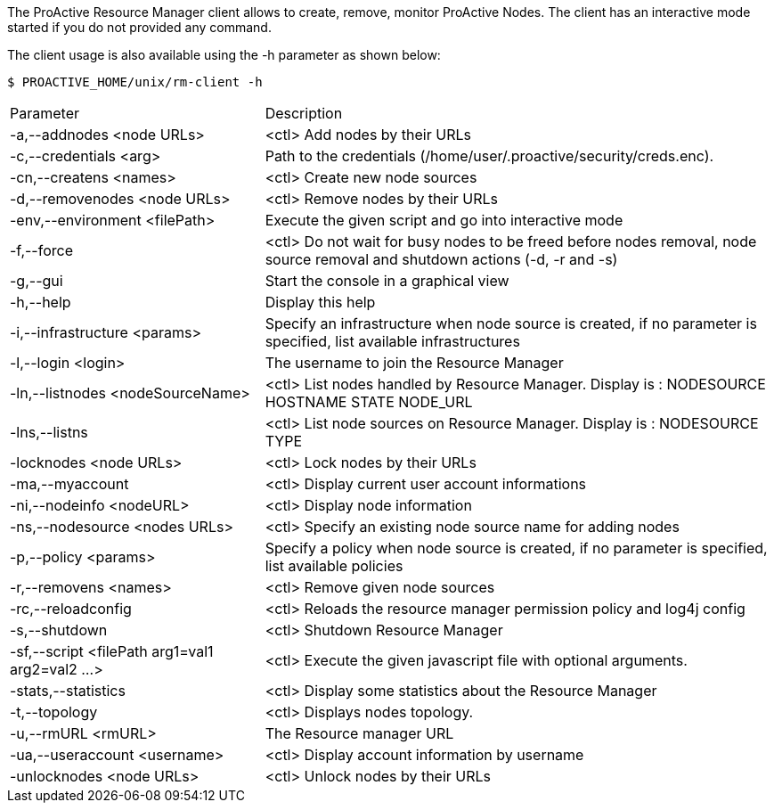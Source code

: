 The ProActive Resource Manager client allows to create, remove, monitor ProActive Nodes.
The client has an interactive mode started if you do not provided any command.

The client usage is also available using the +-h+ parameter as shown below:

    $ PROACTIVE_HOME/unix/rm-client -h

[cols="1,2"]
|===
| Parameter | Description |

 -a,--addnodes <node URLs>         | <ctl> Add nodes by their URLs |

  -c,--credentials <arg>|         Path to the credentials (/home/user/.proactive/security/creds.enc). |

  -cn,--createns <names>|         <ctl> Create new node sources|

  -d,--removenodes <node URLs>            |       <ctl> Remove nodes by their URLs|

  -env,--environment <filePath>           |       Execute the given script and go into interactive mode|

  -f,--force|                    <ctl> Do not wait for busy nodes to be freed before nodes removal, node source removal and shutdown actions (-d, -r and -s)|

  -g,--gui|                      Start the console in a graphical view|

  -h,--help|                    Display this help|

  -i,--infrastructure <params>           |        Specify an infrastructure when node source is created, if no parameter is specified, list available infrastructures|
  -l,--login <login>|The username to join the Resource Manager|
  -ln,--listnodes <nodeSourceName>|  <ctl> List nodes handled by Resource Manager. Display is : NODESOURCE HOSTNAME STATE NODE_URL|
  -lns,--listns|  <ctl> List node sources on Resource Manager. Display is : NODESOURCE TYPE|
  -locknodes <node URLs>|         <ctl> Lock nodes by their URLs|
 -ma,--myaccount|<ctl> Display current user account informations|
  -ni,--nodeinfo <nodeURL>|       <ctl> Display node information|
  -ns,--nodesource <nodes URLs>|  <ctl> Specify an existing node source name for adding nodes|
  -p,--policy <params>|           Specify a policy when node source is created, if no parameter is specified, list available policies|
  -r,--removens <names>|          <ctl> Remove given node sources|
  -rc,--reloadconfig|<ctl> Reloads the resource manager permission policy and log4j config|
  -s,--shutdown|  <ctl> Shutdown Resource Manager|
  -sf,--script <filePath arg1=val1 arg2=val2 ...>   | <ctl> Execute the given javascript file with optional arguments.|
  -stats,--statistics|            <ctl> Display some statistics about the Resource Manager|
  -t,--topology|  <ctl> Displays nodes topology.|
  -u,--rmURL <rmURL>|The Resource manager URL|
  -ua,--useraccount <username>|   <ctl> Display account information by username|
  -unlocknodes <node URLs>|       <ctl> Unlock nodes by their URLs|
|===